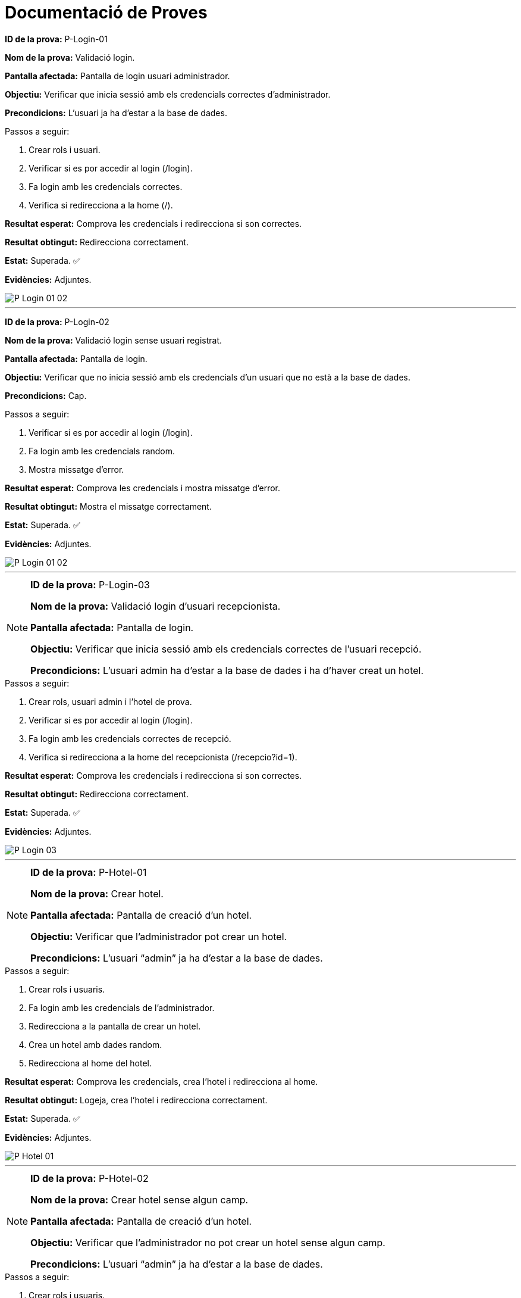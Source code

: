 = Documentació de Proves


====
**ID de la prova:** P-Login-01

**Nom de la prova:** Validació login. 

**Pantalla afectada:** Pantalla de login usuari administrador.
  
**Objectiu:** Verificar que inicia sessió amb els credencials correctes d’administrador.

**Precondicions:** L’usuari ja ha d’estar a la base de dades.  
====

.Passos a seguir:
. Crear rols i usuari.
. Verificar si es por accedir al login (/login).
. Fa login amb les credencials correctes.
. Verifica si redirecciona a la home (/).

**Resultat esperat:** Comprova les credencials i redirecciona si son correctes.

**Resultat obtingut:** Redirecciona correctament.

**Estat:** Superada. ✅

**Evidències:** Adjuntes. 

image::./img-tests/P-Login-01-02.png[]
---


====
**ID de la prova:** P-Login-02  

**Nom de la prova:** Validació login sense usuari registrat.  

**Pantalla afectada:** Pantalla de login.  

**Objectiu:** Verificar que no inicia sessió amb els credencials d’un usuari que no està a la base de dades.  

**Precondicions:** Cap.  
====

.Passos a seguir:
. Verificar si es por accedir al login (/login).
. Fa login amb les credencials random.
. Mostra missatge d’error.

**Resultat esperat:** Comprova les credencials i mostra missatge d’error.  

**Resultat obtingut:** Mostra el missatge correctament.  

**Estat:** Superada.  ✅

**Evidències:** Adjuntes.  

image::./img-tests/P-Login-01-02.png[]
---

[NOTE]
====
**ID de la prova:** P-Login-03  

**Nom de la prova:** Validació login d’usuari recepcionista.  

**Pantalla afectada:** Pantalla de login.  

**Objectiu:** Verificar que inicia sessió amb els credencials correctes de l’usuari recepció.  

**Precondicions:** L’usuari admin ha d’estar a la base de dades i ha d’haver creat un hotel.  
====

.Passos a seguir:
. Crear rols, usuari admin i l’hotel de prova.
. Verificar si es por accedir al login (/login).
. Fa login amb les credencials correctes de recepció.
. Verifica si redirecciona a la home del recepcionista (/recepcio?id=1).

**Resultat esperat:** Comprova les credencials i redirecciona si son correctes.  

**Resultat obtingut:** Redirecciona correctament.  

**Estat:** Superada.  ✅

**Evidències:** Adjuntes.  

image::./img-tests/P-Login-03.png[]
---

[NOTE]
====
**ID de la prova:** P-Hotel-01  

**Nom de la prova:** Crear hotel.  

**Pantalla afectada:** Pantalla de creació d’un hotel.  

**Objectiu:** Verificar que l’administrador pot crear un hotel.  

**Precondicions:** L’usuari “admin” ja ha d’estar a la base de dades.  
====

.Passos a seguir:
. Crear rols i usuaris.
. Fa login amb les credencials de l'administrador.
. Redirecciona a la pantalla de crear un hotel.
. Crea un hotel amb dades random.
. Redirecciona al home del hotel.

**Resultat esperat:** Comprova les credencials, crea l’hotel i redirecciona al home. 

**Resultat obtingut:** Logeja, crea l’hotel i redirecciona correctament.  

**Estat:** Superada.  ✅

**Evidències:** Adjuntes. 

image::./img-tests/P-Hotel-01.png[]
---

[NOTE]
====
**ID de la prova:** P-Hotel-02  

**Nom de la prova:** Crear hotel sense algun camp.  

**Pantalla afectada:** Pantalla de creació d’un hotel.  

**Objectiu:** Verificar que l’administrador no pot crear un hotel sense algun camp.

**Precondicions:** L’usuari “admin” ja ha d’estar a la base de dades.  
====

.Passos a seguir:
. Crear rols i usuaris.
. Fa login amb les credencials de l'administrador.
. Redirecciona a la pantalla de crear un hotel.
. Intenta crear un hotel sense algun camp.
. Mostra un missatge d’error.

**Resultat esperat:** Comprova les credencials i mostra el missatge d’error.  

**Resultat obtingut:** Logeja i mostra el missatge correctament.  

**Estat:** Superada.  ✅

**Evidències:** Adjuntes.

image::./img-tests/P-Hotel-02.png[]

[NOTE]
====
**ID de la prova:** P-Hotel-023 

**Nom de la prova:** Selecciona un hotel.  

**Pantalla afectada:** Pantalla de seleccio d’un hotel.  

**Objectiu:** Verificar que l’administrador pot seleccionar un hotel.

**Precondicions:** L’usuari “admin” ja ha d’estar a la base de dades i l'hotel ja ha d'estar creat.  
====

.Passos a seguir:
. Crear rols i usuaris.
. Fa login amb les credencials de l'administrador.
. Redirecciona a la pantalla de crear un hotel.
. Intenta crear un hotel sense algun camp.
. Redirecciona a la pantalla de seleccio.
. Selecciona un hotel.

**Resultat esperat:** Comprova les credencials i selecciona l'hotel.  

**Resultat obtingut:** Selecciona un hotel correctament.  

**Estat:** Superada.  ✅

**Evidències:** Adjuntes.

image::./img-tests/P-Hotel-03.png[]

